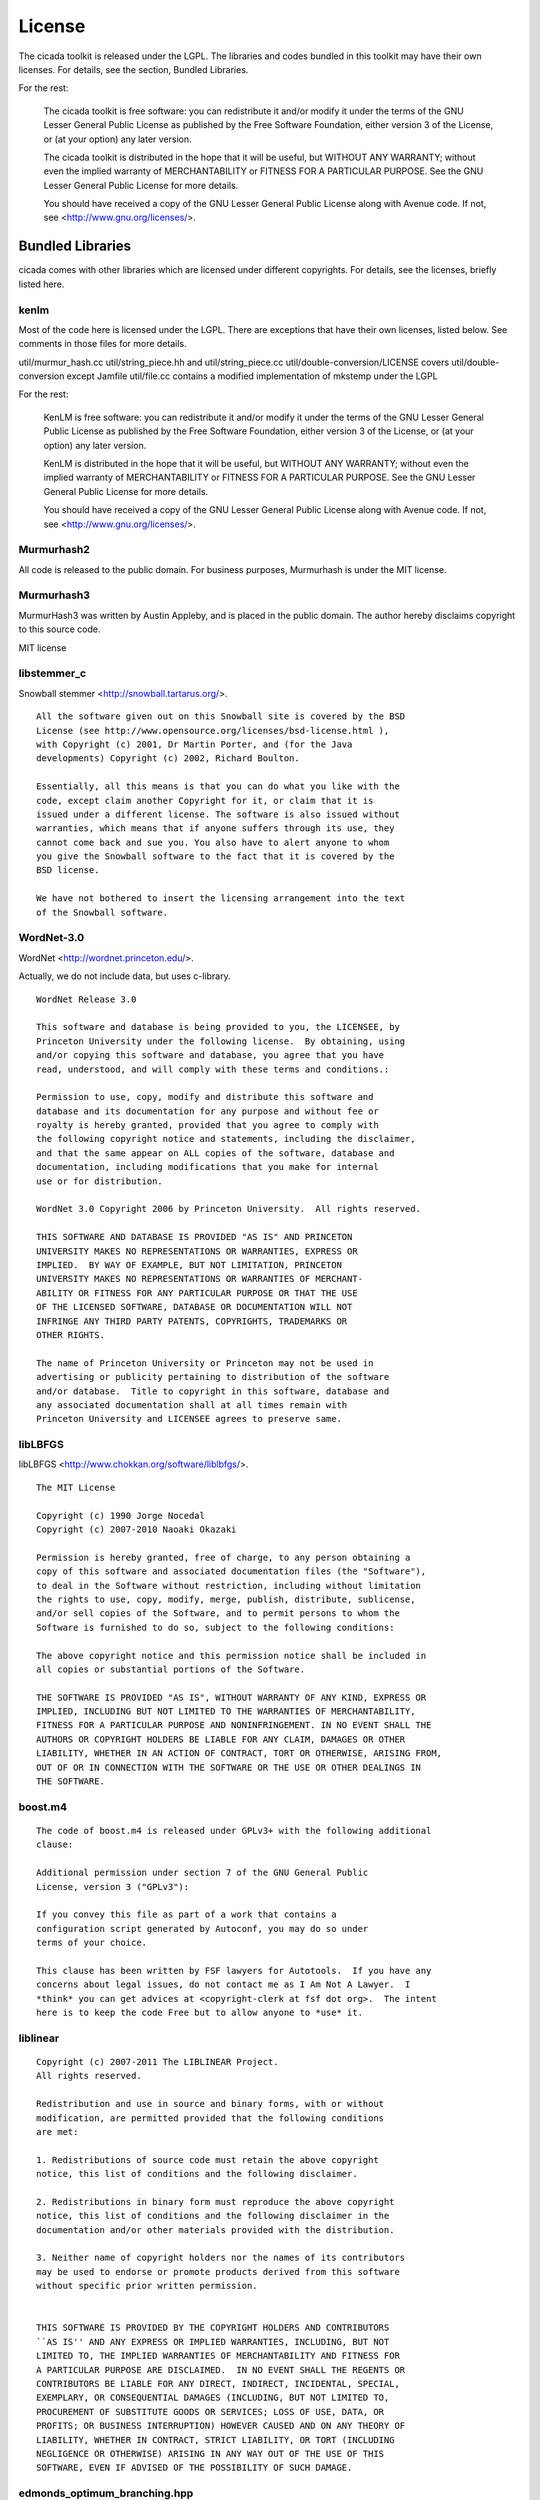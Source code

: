 License
=======

The cicada toolkit is released under the LGPL. The libraries and codes
bundled in this toolkit may have their own licenses. For details, see
the section, Bundled Libraries.

For the rest:

  The cicada toolkit is free software: you can redistribute it and/or modify
  it under the terms of the GNU Lesser General Public License as published
  by the Free Software Foundation, either version 3 of the License, or
  (at your option) any later version.

  The cicada toolkit is distributed in the hope that it will be useful,
  but WITHOUT ANY WARRANTY; without even the implied warranty of
  MERCHANTABILITY or FITNESS FOR A PARTICULAR PURPOSE.  See the
  GNU Lesser General Public License for more details.

  You should have received a copy of the GNU Lesser General Public License
  along with Avenue code.  If not, see <http://www.gnu.org/licenses/>.


Bundled Libraries
-----------------

cicada comes with other libraries which are licensed under different
copyrights. For details, see the licenses, briefly listed here.

kenlm
`````

Most of the code here is licensed under the LGPL.  There are exceptions that
have their own licenses, listed below.  See comments in those files for more
details.  

util/murmur_hash.cc
util/string_piece.hh and util/string_piece.cc
util/double-conversion/LICENSE covers util/double-conversion except Jamfile
util/file.cc contains a modified implementation of mkstemp under the LGPL

For the rest:

    KenLM is free software: you can redistribute it and/or modify
    it under the terms of the GNU Lesser General Public License as published
    by the Free Software Foundation, either version 3 of the License, or
    (at your option) any later version.

    KenLM is distributed in the hope that it will be useful,
    but WITHOUT ANY WARRANTY; without even the implied warranty of
    MERCHANTABILITY or FITNESS FOR A PARTICULAR PURPOSE.  See the
    GNU Lesser General Public License for more details.

    You should have received a copy of the GNU Lesser General Public License
    along with Avenue code.  If not, see <http://www.gnu.org/licenses/>.


Murmurhash2
```````````

All code is released to the public domain. For business purposes, Murmurhash is under the MIT license. 

Murmurhash3
```````````

MurmurHash3 was written by Austin Appleby, and is placed in the public
domain. The author hereby disclaims copyright to this source code.

MIT license

libstemmer\_c
`````````````

Snowball stemmer <http://snowball.tartarus.org/>.

::

 All the software given out on this Snowball site is covered by the BSD
 License (see http://www.opensource.org/licenses/bsd-license.html ),
 with Copyright (c) 2001, Dr Martin Porter, and (for the Java
 developments) Copyright (c) 2002, Richard Boulton.

 Essentially, all this means is that you can do what you like with the
 code, except claim another Copyright for it, or claim that it is
 issued under a different license. The software is also issued without
 warranties, which means that if anyone suffers through its use, they
 cannot come back and sue you. You also have to alert anyone to whom
 you give the Snowball software to the fact that it is covered by the
 BSD license.

 We have not bothered to insert the licensing arrangement into the text
 of the Snowball software. 


WordNet-3.0 
```````````

WordNet <http://wordnet.princeton.edu/>.

Actually, we do not include data, but uses c-library.

::

  WordNet Release 3.0

  This software and database is being provided to you, the LICENSEE, by  
  Princeton University under the following license.  By obtaining, using  
  and/or copying this software and database, you agree that you have  
  read, understood, and will comply with these terms and conditions.:  
  
  Permission to use, copy, modify and distribute this software and  
  database and its documentation for any purpose and without fee or  
  royalty is hereby granted, provided that you agree to comply with  
  the following copyright notice and statements, including the disclaimer,  
  and that the same appear on ALL copies of the software, database and  
  documentation, including modifications that you make for internal  
  use or for distribution.  
  
  WordNet 3.0 Copyright 2006 by Princeton University.  All rights reserved.  
  
  THIS SOFTWARE AND DATABASE IS PROVIDED "AS IS" AND PRINCETON  
  UNIVERSITY MAKES NO REPRESENTATIONS OR WARRANTIES, EXPRESS OR  
  IMPLIED.  BY WAY OF EXAMPLE, BUT NOT LIMITATION, PRINCETON  
  UNIVERSITY MAKES NO REPRESENTATIONS OR WARRANTIES OF MERCHANT-  
  ABILITY OR FITNESS FOR ANY PARTICULAR PURPOSE OR THAT THE USE  
  OF THE LICENSED SOFTWARE, DATABASE OR DOCUMENTATION WILL NOT  
  INFRINGE ANY THIRD PARTY PATENTS, COPYRIGHTS, TRADEMARKS OR  
  OTHER RIGHTS.  
  
  The name of Princeton University or Princeton may not be used in  
  advertising or publicity pertaining to distribution of the software  
  and/or database.  Title to copyright in this software, database and  
  any associated documentation shall at all times remain with  
  Princeton University and LICENSEE agrees to preserve same.  


libLBFGS
````````

libLBFGS <http://www.chokkan.org/software/liblbfgs/>.

::

  The MIT License

  Copyright (c) 1990 Jorge Nocedal
  Copyright (c) 2007-2010 Naoaki Okazaki

  Permission is hereby granted, free of charge, to any person obtaining a
  copy of this software and associated documentation files (the "Software"),
  to deal in the Software without restriction, including without limitation
  the rights to use, copy, modify, merge, publish, distribute, sublicense,
  and/or sell copies of the Software, and to permit persons to whom the
  Software is furnished to do so, subject to the following conditions:

  The above copyright notice and this permission notice shall be included in
  all copies or substantial portions of the Software.

  THE SOFTWARE IS PROVIDED "AS IS", WITHOUT WARRANTY OF ANY KIND, EXPRESS OR
  IMPLIED, INCLUDING BUT NOT LIMITED TO THE WARRANTIES OF MERCHANTABILITY,
  FITNESS FOR A PARTICULAR PURPOSE AND NONINFRINGEMENT. IN NO EVENT SHALL THE
  AUTHORS OR COPYRIGHT HOLDERS BE LIABLE FOR ANY CLAIM, DAMAGES OR OTHER
  LIABILITY, WHETHER IN AN ACTION OF CONTRACT, TORT OR OTHERWISE, ARISING FROM,
  OUT OF OR IN CONNECTION WITH THE SOFTWARE OR THE USE OR OTHER DEALINGS IN
  THE SOFTWARE.


boost.m4
````````

::

 The code of boost.m4 is released under GPLv3+ with the following additional
 clause:

 Additional permission under section 7 of the GNU General Public
 License, version 3 ("GPLv3"):

 If you convey this file as part of a work that contains a
 configuration script generated by Autoconf, you may do so under
 terms of your choice.

 This clause has been written by FSF lawyers for Autotools.  If you have any
 concerns about legal issues, do not contact me as I Am Not A Lawyer.  I
 *think* you can get advices at <copyright-clerk at fsf dot org>.  The intent
 here is to keep the code Free but to allow anyone to *use* it.



liblinear
`````````

::

  Copyright (c) 2007-2011 The LIBLINEAR Project.
  All rights reserved.

  Redistribution and use in source and binary forms, with or without
  modification, are permitted provided that the following conditions
  are met:

  1. Redistributions of source code must retain the above copyright
  notice, this list of conditions and the following disclaimer.

  2. Redistributions in binary form must reproduce the above copyright
  notice, this list of conditions and the following disclaimer in the
  documentation and/or other materials provided with the distribution.

  3. Neither name of copyright holders nor the names of its contributors
  may be used to endorse or promote products derived from this software
  without specific prior written permission.
  
  
  THIS SOFTWARE IS PROVIDED BY THE COPYRIGHT HOLDERS AND CONTRIBUTORS
  ``AS IS'' AND ANY EXPRESS OR IMPLIED WARRANTIES, INCLUDING, BUT NOT
  LIMITED TO, THE IMPLIED WARRANTIES OF MERCHANTABILITY AND FITNESS FOR
  A PARTICULAR PURPOSE ARE DISCLAIMED.  IN NO EVENT SHALL THE REGENTS OR
  CONTRIBUTORS BE LIABLE FOR ANY DIRECT, INDIRECT, INCIDENTAL, SPECIAL,
  EXEMPLARY, OR CONSEQUENTIAL DAMAGES (INCLUDING, BUT NOT LIMITED TO,
  PROCUREMENT OF SUBSTITUTE GOODS OR SERVICES; LOSS OF USE, DATA, OR
  PROFITS; OR BUSINESS INTERRUPTION) HOWEVER CAUSED AND ON ANY THEORY OF
  LIABILITY, WHETHER IN CONTRACT, STRICT LIABILITY, OR TORT (INCLUDING
  NEGLIGENCE OR OTHERWISE) ARISING IN ANY WAY OUT OF THE USE OF THIS
  SOFTWARE, EVEN IF ADVISED OF THE POSSIBILITY OF SUCH DAMAGE.


edmonds_optimum_branching.hpp
`````````````````````````````

::

 MIT License

 Copyright (c) 2007 Ali Tofigh, Erik Sjölund

 Permission is hereby granted, free of charge, to any person obtaining a copy
 of this software and associated documentation files (the "Software"), to deal
 in the Software without restriction, including without limitation the rights
 to use, copy, modify, merge, publish, distribute, sublicense, and/or sell
 copies of the Software, and to permit persons to whom the Software is
 furnished to do so, subject to the following conditions:

 The above copyright notice and this permission notice shall be included in
 all copies or substantial portions of the Software.

 THE SOFTWARE IS PROVIDED "AS IS", WITHOUT WARRANTY OF ANY KIND, EXPRESS OR
 IMPLIED, INCLUDING BUT NOT LIMITED TO THE WARRANTIES OF MERCHANTABILITY,
 FITNESS FOR A PARTICULAR PURPOSE AND NONINFRINGEMENT. IN NO EVENT SHALL THE
 AUTHORS OR COPYRIGHT HOLDERS BE LIABLE FOR ANY CLAIM, DAMAGES OR OTHER
 LIABILITY, WHETHER IN AN ACTION OF CONTRACT, TORT OR OTHERWISE, ARISING FROM,
 OUT OF OR IN CONNECTION WITH THE SOFTWARE OR THE USE OR OTHER DEALINGS IN
 THE SOFTWARE.


lz4
```

   LZ4 - Fast LZ compression algorithm
   Header File
   Copyright (C) 2011-2012, Yann Collet.
   BSD 2-Clause License (http://www.opensource.org/licenses/bsd-license.php)

::

   Redistribution and use in source and binary forms, with or without
   modification, are permitted provided that the following conditions are
   met:

       * Redistributions of source code must retain the above copyright
   notice, this list of conditions and the following disclaimer.
       * Redistributions in binary form must reproduce the above
   copyright notice, this list of conditions and the following disclaimer
   in the documentation and/or other materials provided with the
   distribution.

   THIS SOFTWARE IS PROVIDED BY THE COPYRIGHT HOLDERS AND CONTRIBUTORS
   "AS IS" AND ANY EXPRESS OR IMPLIED WARRANTIES, INCLUDING, BUT NOT
   LIMITED TO, THE IMPLIED WARRANTIES OF MERCHANTABILITY AND FITNESS FOR
   A PARTICULAR PURPOSE ARE DISCLAIMED. IN NO EVENT SHALL THE COPYRIGHT
   OWNER OR CONTRIBUTORS BE LIABLE FOR ANY DIRECT, INDIRECT, INCIDENTAL,
   SPECIAL, EXEMPLARY, OR CONSEQUENTIAL DAMAGES (INCLUDING, BUT NOT
   LIMITED TO, PROCUREMENT OF SUBSTITUTE GOODS OR SERVICES; LOSS OF USE,
   DATA, OR PROFITS; OR BUSINESS INTERRUPTION) HOWEVER CAUSED AND ON ANY
   THEORY OF LIABILITY, WHETHER IN CONTRACT, STRICT LIABILITY, OR TORT
   (INCLUDING NEGLIGENCE OR OTHERWISE) ARISING IN ANY WAY OUT OF THE USE
   OF THIS SOFTWARE, EVEN IF ADVISED OF THE POSSIBILITY OF SUCH DAMAGE.

   You can contact the author at :
   - LZ4 homepage : http://fastcompression.blogspot.com/p/lz4.html
   - LZ4 source repository : http://code.google.com/p/lz4/


quicklz
```````

Fast data compression library
Copyright (C) 2006-2011 Lasse Mikkel Reinhold
lar@quicklz.com

::

  QuickLZ can be used for free under the GPL 1, 2 or 3 license (where anything 
  released into public must be open source) or under a commercial license if such 
  has been acquired (see http://www.quicklz.com/order.html). The commercial license 
  does not cover derived or ported versions created by third parties under GPL.


fastlz
``````

  FastLZ is distributed using the MIT license, see file LICENSE
  for details.

::

  FastLZ - lightning-fast lossless compression library

  Copyright (C) 2007 Ariya Hidayat (ariya@kde.org)
  Copyright (C) 2006 Ariya Hidayat (ariya@kde.org)
  Copyright (C) 2005 Ariya Hidayat (ariya@kde.org)

  Permission is hereby granted, free of charge, to any person obtaining a copy
  of this software and associated documentation files (the "Software"), to deal
  in the Software without restriction, including without limitation the rights
  to use, copy, modify, merge, publish, distribute, sublicense, and/or sell
  copies of the Software, and to permit persons to whom the Software is
  furnished to do so, subject to the following conditions:

  The above copyright notice and this permission notice shall be included in
  all copies or substantial portions of the Software.

  THE SOFTWARE IS PROVIDED "AS IS", WITHOUT WARRANTY OF ANY KIND, EXPRESS OR
  IMPLIED, INCLUDING BUT NOT LIMITED TO THE WARRANTIES OF MERCHANTABILITY,
  FITNESS FOR A PARTICULAR PURPOSE AND NONINFRINGEMENT. IN NO EVENT SHALL THE
  AUTHORS OR COPYRIGHT HOLDERS BE LIABLE FOR ANY CLAIM, DAMAGES OR OTHER
  LIABILITY, WHETHER IN AN ACTION OF CONTRACT, TORT OR OTHERWISE, ARISING FROM,
  OUT OF OR IN CONNECTION WITH THE SOFTWARE OR THE USE OR OTHER DEALINGS IN
  THE SOFTWARE.


Eigen
`````

Since the 3.1.1 release, Eigen is licensed under the MPL2. We refer to the MPL2 FAQ for initial questions.

xxhash
``````

   xxHash - Fast Hash algorithm
   Header File
   Copyright (C) 2012, Yann Collet.
   BSD 2-Clause License (http://www.opensource.org/licenses/bsd-license.php)

::

   Redistribution and use in source and binary forms, with or without
   modification, are permitted provided that the following conditions are
   met:
  
       * Redistributions of source code must retain the above copyright
   notice, this list of conditions and the following disclaimer.
       * Redistributions in binary form must reproduce the above
   copyright notice, this list of conditions and the following disclaimer
   in the documentation and/or other materials provided with the
   distribution.
  
   THIS SOFTWARE IS PROVIDED BY THE COPYRIGHT HOLDERS AND CONTRIBUTORS
   "AS IS" AND ANY EXPRESS OR IMPLIED WARRANTIES, INCLUDING, BUT NOT
   LIMITED TO, THE IMPLIED WARRANTIES OF MERCHANTABILITY AND FITNESS FOR
   A PARTICULAR PURPOSE ARE DISCLAIMED. IN NO EVENT SHALL THE COPYRIGHT
   OWNER OR CONTRIBUTORS BE LIABLE FOR ANY DIRECT, INDIRECT, INCIDENTAL,
   SPECIAL, EXEMPLARY, OR CONSEQUENTIAL DAMAGES (INCLUDING, BUT NOT
   LIMITED TO, PROCUREMENT OF SUBSTITUTE GOODS OR SERVICES; LOSS OF USE,
   DATA, OR PROFITS; OR BUSINESS INTERRUPTION) HOWEVER CAUSED AND ON ANY
   THEORY OF LIABILITY, WHETHER IN CONTRACT, STRICT LIABILITY, OR TORT
   (INCLUDING NEGLIGENCE OR OTHERWISE) ARISING IN ANY WAY OUT OF THE USE
   OF THIS SOFTWARE, EVEN IF ADVISED OF THE POSSIBILITY OF SUCH DAMAGE.

        You can contact the author at :
        - xxHash source repository : http://code.google.com/p/xxhash/

CG_DESCENT
``````````

::

            A conjugate gradient method with guaranteed descent       
                   C-code Version 1.1  (October 6, 2005)              
                          Version 1.2  (November 14, 2005)            
                          Version 2.0  (September 23, 2007)           
                          Version 3.0  (May 18, 2008)                 
                          Version 4.0  (March 28, 2011)               
                          Version 4.1  (April 8, 2011)                
                          Version 4.2  (April 14, 2011)               
                          Version 5.0  (May 1, 2011)                  
                          Version 5.1  (January 31, 2012)             
                          Version 5.2  (April 17, 2012)               
                          Version 5.3  (May 18, 2012)                 
                          Version 6.0  (November 6, 2012)             
                          Version 6.1  (January 27, 2013)             
                          Version 6.2  (February 2, 2013)             
                                                                      
                 William W. Hager    and   Hongchao Zhang             
                hager@math.ufl.edu       hozhang@math.lsu.edu         
                         Department of Mathematics                    
                           University of Florida                      
                       Gainesville, Florida 32611 USA                 
                            352-392-0281 x 244                        
                                                                      
                       Copyright by William W. Hager                  
                                                                      
                http://www.math.ufl.edu/~hager/papers/CG              
                                                                      
        Disclaimer: The views expressed are those of the authors and  
                    do not reflect the official policy or position of 
                    the Department of Defense or the U.S. Government. 
                                                                      
            Approved for Public Release, Distribution Unlimited       

      This program is free software; you can redistribute it and/or   
      modify it under the terms of the GNU General Public License as  
      published by the Free Software Foundation; either version 2 of  
      the License, or (at your option) any later version.             
      This program is distributed in the hope that it will be useful, 
      but WITHOUT ANY WARRANTY; without even the implied warranty of  
      MERCHANTABILITY or FITNESS FOR A PARTICULAR PURPOSE.  See the   
      GNU General Public License for more details.                    
                                                                      
      You should have received a copy of the GNU General Public       
      License along with this program; if not, write to the Free      
      Software Foundation, Inc., 51 Franklin St, Fifth Floor, Boston, 
      MA  02110-1301  USA                                             

